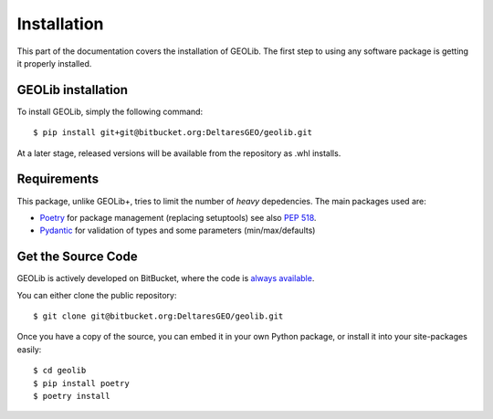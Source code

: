.. _install:

Installation
========================

This part of the documentation covers the installation of GEOLib.
The first step to using any software package is getting it properly installed.

GEOLib installation
-------------------------

To install GEOLib, simply the following command::

    $ pip install git+git@bitbucket.org:DeltaresGEO/geolib.git

At a later stage, released versions will be available from the repository as .whl installs.

Requirements
------------

This package, unlike GEOLib+, tries to limit the number of
*heavy* depedencies. The main packages used are:

- Poetry_ for package management (replacing setuptools) see also `PEP 518 <https://www.python.org/dev/peps/pep-0518/>`_.
- Pydantic_ for validation of types and some parameters (min/max/defaults)

.. _Poetry: https://python-poetry.org/docs/
.. _Pydantic: https://pydantic-docs.helpmanual.io/

Get the Source Code
-------------------

GEOLib is actively developed on BitBucket, where the code is
`always available <https://bitbucket.org/DeltaresGEO/geolib/src>`_.

You can either clone the public repository::

    $ git clone git@bitbucket.org:DeltaresGEO/geolib.git

Once you have a copy of the source, you can embed it in your own Python
package, or install it into your site-packages easily::

    $ cd geolib
    $ pip install poetry
    $ poetry install
